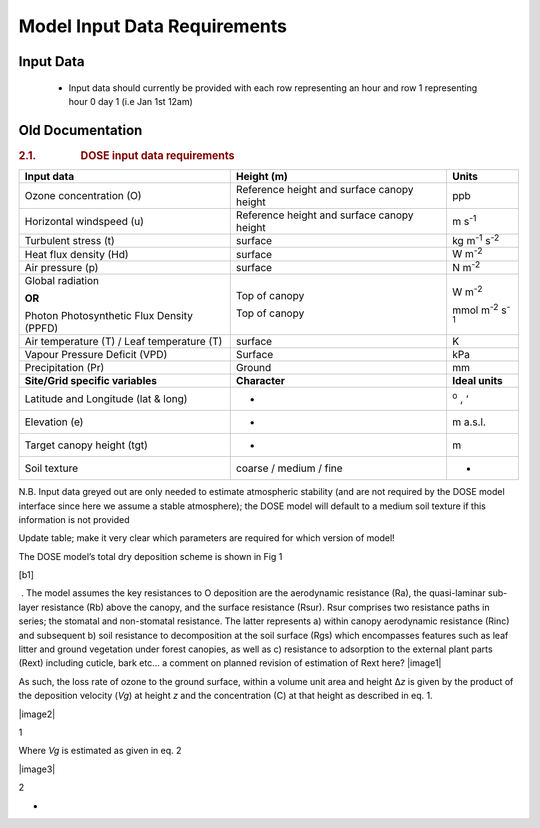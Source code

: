 =============================
Model Input Data Requirements
=============================

Input Data
==========

 - Input data should currently be provided with each row representing an hour and row 1 representing hour 0 day 1 (i.e Jan 1st 12am)

Old Documentation
=================


.. rubric:: 2.1.                  DOSE input data requirements
   :name: dose-input-data-requirements

 

 

+--------------------------+--------------------------+--------------------------+
| **Input data**           | **Height (m)**           | **Units**                |
+--------------------------+--------------------------+--------------------------+
| Ozone concentration (O)  | Reference height and     | ppb                      |
|                          | surface canopy height    |                          |
+--------------------------+--------------------------+--------------------------+
| Horizontal windspeed (u) | Reference height and     | m s\ :sup:`-1`           |
|                          | surface canopy height    |                          |
+--------------------------+--------------------------+--------------------------+
| Turbulent stress (t)     | surface                  | kg m\ :sup:`-1`          |
|                          |                          | s\ :sup:`-2`             |
+--------------------------+--------------------------+--------------------------+
| Heat flux density (Hd)   | surface                  | W m\ :sup:`-2`           |
+--------------------------+--------------------------+--------------------------+
| Air pressure (p)         | surface                  | N m\ :sup:`-2`           |
+--------------------------+--------------------------+--------------------------+
| Global radiation         | Top of canopy            | W m\ :sup:`-2`           |
|                          |                          |                          |
| **OR**                   |                          |                          |
|                          |                          |                          |
| Photon Photosynthetic    | Top of canopy            | mmol m\ :sup:`-2`        |
| Flux Density (PPFD)      |                          | s\ :sup:`-1`             |
+--------------------------+--------------------------+--------------------------+
| Air temperature (T) /    | surface                  | K                        |
| Leaf temperature (T)     |                          |                          |
+--------------------------+--------------------------+--------------------------+
| Vapour Pressure Deficit  | Surface                  | kPa                      |
| (VPD)                    |                          |                          |
+--------------------------+--------------------------+--------------------------+
| Precipitation (Pr)       | Ground                   | mm                       |
+--------------------------+--------------------------+--------------------------+
| **Site/Grid specific     | **Character**            | **Ideal units**          |
| variables**              |                          |                          |
+--------------------------+--------------------------+--------------------------+
| Latitude and Longitude   | -                        | :sup:`o`\  , ‘           |
| (lat & long)             |                          |                          |
+--------------------------+--------------------------+--------------------------+
| Elevation (e)            | -                        | m a.s.l.                 |
+--------------------------+--------------------------+--------------------------+
| Target canopy height     | -                        | m                        |
| (tgt)                    |                          |                          |
+--------------------------+--------------------------+--------------------------+
| Soil texture             | coarse / medium / fine   | -                        |
+--------------------------+--------------------------+--------------------------+

 

N.B. Input data greyed out are only needed to estimate atmospheric
stability (and are not required by the DOSE model interface since here
we assume a stable atmosphere); the DOSE model will default to a medium
soil texture if this information is not provided

 

Update table; make it very clear which parameters are required for which
version of model!

 

The DOSE model’s total dry deposition scheme is shown in Fig 1

.. _msoanchor-1:

[b1]

 . The model assumes the key resistances to O deposition are the
aerodynamic resistance (Ra), the quasi-laminar sub-layer resistance (Rb)
above the canopy, and the surface resistance (Rsur). Rsur comprises two
resistance paths in series; the stomatal and non-stomatal resistance.
The latter represents a) within canopy aerodynamic resistance (Rinc) and
subsequent b) soil resistance to decomposition at the soil surface (Rgs)
which encompasses features such as leaf litter and ground vegetation
under forest canopies, as well as c) resistance to adsorption to the
external plant parts (Rext) including cuticle, bark etc… a comment on
planned revision of estimation of Rext here?
|image1|

 

As such, the loss rate of ozone to the ground surface, within a volume
unit area and height Δ\ *z* is given by the product of the deposition
velocity (*Vg*) at height *z* and the concentration (C) at that height
as described in eq. 1.

 

|image2|

.. _ref393790837:

1

 

Where *Vg* is estimated as given in eq. 2

|image3|

.. _ref393790933:

2

 

.. _toc36708831:

-
